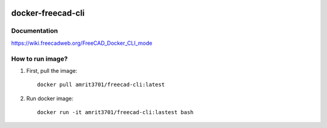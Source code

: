 .. image:: https://img.shields.io/docker/stars/amrit3701/freecad-cli.svg
  :target: https://hub.docker.com/r/amrit3701/freecad-cli

.. image:: https://img.shields.io/docker/pulls/amrit3701/freecad-cli.svg
  :target: https://hub.docker.com/r/amrit3701/freecad-cli

.. image:: https://img.shields.io/docker/cloud/automated/amrit3701/freecad-cli.svg
  :target: https://hub.docker.com/r/amrit3701/freecad-cli

.. image:: https://img.shields.io/docker/cloud/build/amrit3701/freecad-cli.svg
  :target: https://hub.docker.com/r/amrit3701/freecad-cli

docker-freecad-cli
~~~~~~~~~~~~~~~~~~

Documentation
===================
https://wiki.freecadweb.org/FreeCAD_Docker_CLI_mode

How to run image?
====================

1. First, pull the image::

    docker pull amrit3701/freecad-cli:latest

2. Run docker image::

    docker run -it amrit3701/freecad-cli:lastest bash
